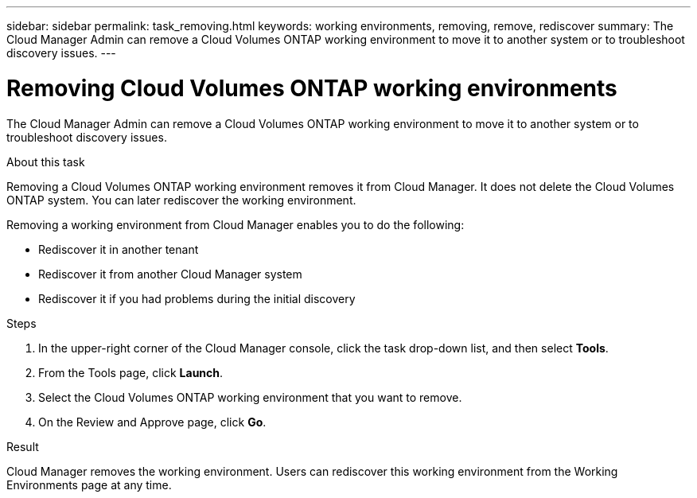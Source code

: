 ---
sidebar: sidebar
permalink: task_removing.html
keywords: working environments, removing, remove, rediscover
summary: The Cloud Manager Admin can remove a Cloud Volumes ONTAP working environment to move it to another system or to troubleshoot discovery issues.
---

= Removing Cloud Volumes ONTAP working environments
:hardbreaks:
:nofooter:
:icons: font
:linkattrs:
:imagesdir: ./media/

[.lead]

The Cloud Manager Admin can remove a Cloud Volumes ONTAP working environment to move it to another system or to troubleshoot discovery issues.

.About this task

Removing a Cloud Volumes ONTAP working environment removes it from Cloud Manager. It does not delete the Cloud Volumes ONTAP system. You can later rediscover the working environment.

Removing a working environment from Cloud Manager enables you to do the following:

* Rediscover it in another tenant
* Rediscover it from another Cloud Manager system
* Rediscover it if you had problems during the initial discovery

.Steps

. In the upper-right corner of the Cloud Manager console, click the task drop-down list, and then select *Tools*.

. From the Tools page, click *Launch*.

. Select the Cloud Volumes ONTAP working environment that you want to remove.

. On the Review and Approve page, click *Go*.

.Result

Cloud Manager removes the working environment. Users can rediscover this working environment from the Working Environments page at any time.
